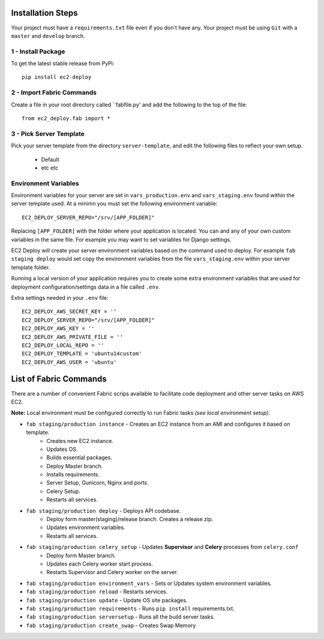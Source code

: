 Installation Steps
------------------

Your project must have a ``requirements.txt`` file even if you don't have any.
Your project must be using ``Git`` with a ``master`` and ``develop`` branch.

1 - Install Package
~~~~~~~~~~~~~~~~~~~

To get the latest stable release from PyPi::

    pip install ec2-deploy

2 - Import Fabric Commands
~~~~~~~~~~~~~~~~~~~~~~~~~~

Create a file in your root directory called  ``fabfile.py' and add the following to the top of the file::

    from ec2_deploy.fab import *

3 - Pick Server Template
~~~~~~~~~~~~~~~~~~~~~~~~

Pick your server template from the directory ``server-template``, and edit the following files to reflect your own setup.

 * Default
 * etc etc

Environment Variables
~~~~~~~~~~~~~~~~~~~~~

Environment variables for your server are set in ``vars_production.env`` and ``vars_staging.env`` found within the
server template used. At a minimn you must set the following environment variable::

    EC2_DEPLOY_SERVER_REPO="/srv/[APP_FOLDER]"

Replacing ``[APP_FOLDER]`` with the folder where your application is located. You can and any of your own custom
variables in the same file. For example you may want to set variables for Django settings.


EC2 Deploy will create your server environment variables based on the command used to deploy.
For example ``fab staging deploy`` would set copy the environment variables from the file ``vars_staging.env`` within
your server template folder.

Running a local version of your application requires you to create some extra environment variables that are used for deployment
configuration/settings data in a file called ``.env``.

Extra settings needed in your ``.env`` file::

    EC2_DEPLOY_AWS_SECRET_KEY = ''
    EC2_DEPLOY_SERVER_REPO="/srv/[APP_FOLDER]"
    EC2_DEPLOY_AWS_KEY = ''
    EC2_DEPLOY_AWS_PRIVATE_FILE = ''
    EC2_DEPLOY_LOCAL_REPO = ''
    EC2_DEPLOY_TEMPLATE = 'ubuntu14custom'
    EC2_DEPLOY_AWS_USER = 'ubuntu'


List of Fabric Commands
-----------------------

There are a number of convenient Fabric scrips available to facilitate code deployment and other server tasks on AWS EC2.

**Note:** Local environment must be configured correctly to run Fabric tasks *(see local environment setup)*.

* ``fab staging/production instance`` - Creates an EC2 instance from an AMI and configures it based on template.
    * Creates new EC2 instance.
    * Updates OS.
    * Builds essential packages.
    * Deploy Master branch.
    * Installs requirements.
    * Server Setup, Gunicorn, Nginx and ports.
    * Celery Setup.
    * Restarts all services.

* ``fab staging/production deploy`` - Deploys API codebase.
    * Deploy form master(staging)/release branch. Creates a release zip.
    * Updates environment variables.
    * Restarts all services.

* ``fab staging/production celery_setup`` - Updates **Supervisor** and **Celery** processes from ``celery.conf``
    * Deploy form Master branch.
    * Updates each Celery worker start process.
    * Restarts Supervisor and Celery worker on the server.

* ``fab staging/production environment_vars`` - Sets or Updates system environment variables.
* ``fab staging/production reload`` - Restarts services.
* ``fab staging/production update`` - Update OS site packages.
* ``fab staging/production requirements`` - Runs ``pip install`` requirements.txt.
* ``fab staging/production serversetup`` - Runs all the build server tasks.
* ``fab staging/production create_swap`` - Creates Swap Memory